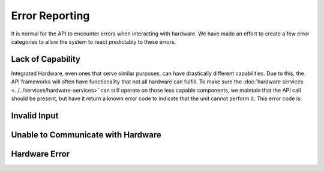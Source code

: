 Error Reporting
===============

It is normal for the API to encounter errors when interacting with hardware. We have made an effort to create a few error categories to allow the system to react predictably to these errors. 


Lack of Capability
------------------

Integrated Hardware, even ones that serve similar purposes, can have drastically different capabilities. Due to this, the API frameworks will often have functionality that not all hardware can fulfill. To make sure the :doc:`hardware services <../../services/hardware-services>` can still operate on those less capable components, we maintain that the API call should be present, but have it return a known error code to indicate that the unit cannot perform it. This error code is:



Invalid Input
-------------



Unable to Communicate with Hardware
-----------------------------------



Hardware Error
--------------

